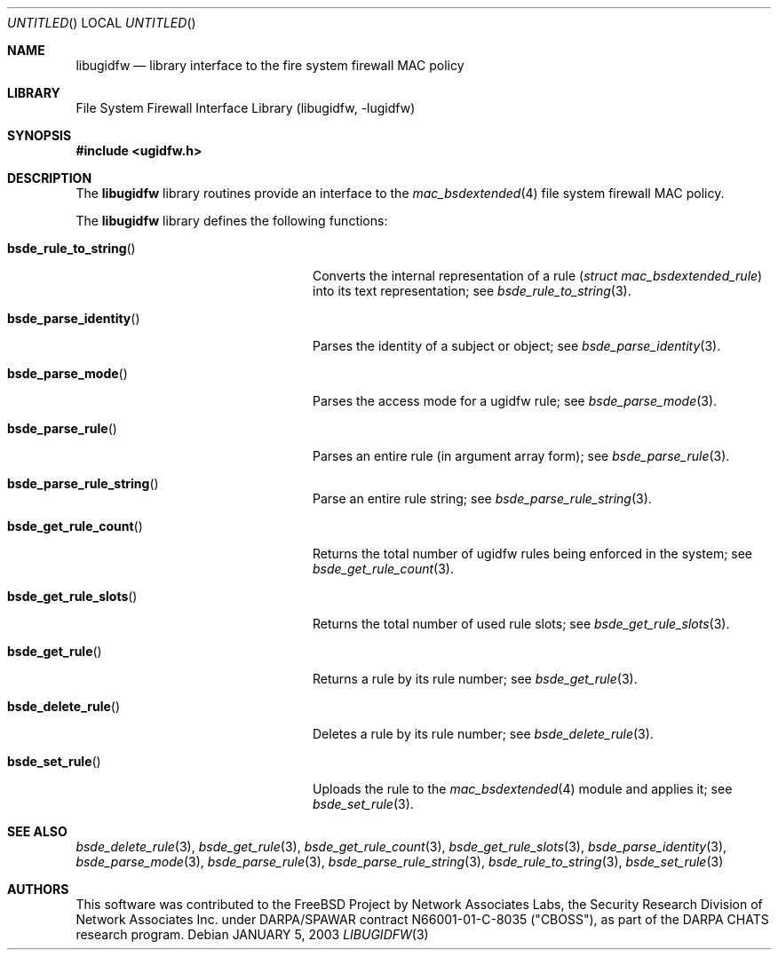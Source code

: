 .\" Copyright (c) 2003 Networks Associates Technology, Inc.
.\" All rights reserved.
.\" 
.\" This software was developed for the FreeBSD Project by Chris
.\" Costello at Safeport Network Services and Network Associates
.\" Laboratories, the Security Research Division of Network Associates,
.\" Inc. under DARPA/SPAWAR contract N66001-01-C-8035 ("CBOSS"), as part
.\" of the DARPA CHATS research program.
.\" 
.\" Redistribution and use in source and binary forms, with or without
.\" modification, are permitted provided that the following conditions
.\" are met:
.\" 1. Redistributions of source code must retain the above copyright
.\"    notice, this list of conditions and the following disclaimer.
.\" 2. Redistributions in binary form must reproduce the above copyright
.\"    notice, this list of conditions and the following disclaimer in the
.\"    documentation and/or other materials provided with the distribution.
.\" 
.\" THIS SOFTWARE IS PROVIDED BY THE AUTHORS AND CONTRIBUTORS ``AS IS'' AND
.\" ANY EXPRESS OR IMPLIED WARRANTIES, INCLUDING, BUT NOT LIMITED TO, THE
.\" IMPLIED WARRANTIES OF MERCHANTABILITY AND FITNESS FOR A PARTICULAR PURPOSE
.\" ARE DISCLAIMED.  IN NO EVENT SHALL THE AUTHORS OR CONTRIBUTORS BE LIABLE
.\" FOR ANY DIRECT, INDIRECT, INCIDENTAL, SPECIAL, EXEMPLARY, OR CONSEQUENTIAL
.\" DAMAGES (INCLUDING, BUT NOT LIMITED TO, PROCUREMENT OF SUBSTITUTE GOODS
.\" OR SERVICES; LOSS OF USE, DATA, OR PROFITS; OR BUSINESS INTERRUPTION)
.\" HOWEVER CAUSED AND ON ANY THEORY OF LIABILITY, WHETHER IN CONTRACT, STRICT
.\" LIABILITY, OR TORT (INCLUDING NEGLIGENCE OR OTHERWISE) ARISING IN ANY WAY
.\" OUT OF THE USE OF THIS SOFTWARE, EVEN IF ADVISED OF THE POSSIBILITY OF
.\" SUCH DAMAGE.
.\" 
.\" $FreeBSD$
.Dd JANUARY 5, 2003
.Os
.Dt LIBUGIDFW 3
.Sh NAME
.Nm libugidfw
.Nd library interface to the fire system firewall MAC policy
.Sh LIBRARY
.Lb libugidfw
.Sh SYNOPSIS
.In ugidfw.h
.Sh DESCRIPTION
The
.Nm
library routines provide an interface to the
.Xr mac_bsdextended 4
file system firewall MAC policy.
.Pp
The
.Nm
library defines the following functions:
.Bl -tag -width "bsde_parse_rule_strong"
.It Fn bsde_rule_to_string
Converts the internal representation of a rule
.Vt ( "struct mac_bsdextended_rule" )
into its text representation;
see
.Xr bsde_rule_to_string 3 .
.It Fn bsde_parse_identity
Parses the identity of a subject or object;
see
.Xr bsde_parse_identity 3 .
.It Fn bsde_parse_mode
Parses the access mode for a ugidfw rule;
see
.Xr bsde_parse_mode 3 .
.It Fn bsde_parse_rule
Parses an entire rule
(in argument array form);
see
.Xr bsde_parse_rule 3 .
.It Fn bsde_parse_rule_string
Parse an entire rule string;
see
.Xr bsde_parse_rule_string 3 .
.It Fn bsde_get_rule_count
Returns the total number of ugidfw rules being enforced in the system;
see
.Xr bsde_get_rule_count 3 .
.It Fn bsde_get_rule_slots
Returns the total number of used rule slots;
see
.Xr bsde_get_rule_slots 3 .
.It Fn bsde_get_rule
Returns a rule by its rule number;
see
.Xr bsde_get_rule 3 .
.It Fn bsde_delete_rule
Deletes a rule by its rule number;
see
.Xr bsde_delete_rule 3 .
.It Fn bsde_set_rule
Uploads the rule to the
.Xr mac_bsdextended 4
module and applies it;
see
.Xr bsde_set_rule 3 .
.El
.Sh SEE ALSO
.Xr bsde_delete_rule 3 ,
.Xr bsde_get_rule 3 ,
.Xr bsde_get_rule_count 3 ,
.Xr bsde_get_rule_slots 3 ,
.Xr bsde_parse_identity 3 ,
.Xr bsde_parse_mode 3 ,
.Xr bsde_parse_rule 3 ,
.Xr bsde_parse_rule_string 3 ,
.Xr bsde_rule_to_string 3 ,
.Xr bsde_set_rule 3
.Sh AUTHORS
This software was contributed to the
.Fx
Project by Network Associates Labs,
the Security Research Division of Network Associates
Inc. under DARPA/SPAWAR contract N66001-01-C-8035 ("CBOSS"),
as part of the DARPA CHATS research program.
